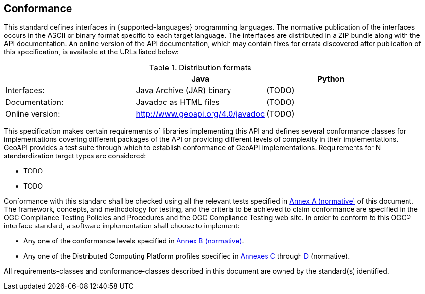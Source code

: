 [[conformance]]
== Conformance
This standard defines interfaces in {supported-languages} programming languages.
The normative publication of the interfaces occurs in the ASCII or binary format specific to each target language.
The interfaces are distributed in a ZIP bundle along with the API documentation.
An online version of the API documentation, which may contain fixes for errata discovered after publication of this specification,
is available at the URLs listed below:

.Distribution formats
[.compact, options="header"]
|==========================================================
|                |Java                              |Python
|Interfaces:     |Java Archive (JAR) binary         |(TODO)
|Documentation:  |Javadoc as HTML files             |(TODO)
|Online version: |http://www.geoapi.org/4.0/javadoc |(TODO)
|==========================================================

This specification makes certain requirements of libraries implementing this API and defines several conformance classes
for implementations covering different packages of the API or providing different levels of complexity in their implementations.
GeoAPI provides a test suite through which to establish conformance of GeoAPI implementations.
Requirements for N standardization target types are considered:

* TODO
* TODO

Conformance with this standard shall be checked using all the relevant tests specified in <<conformance-tests,Annex A (normative)>> of this document.
The framework, concepts, and methodology for testing, and the criteria to be achieved to claim conformance are specified in the
OGC Compliance Testing Policies and Procedures and the OGC Compliance Testing web site.
In order to conform to this OGC® interface standard, a software implementation shall choose to implement:

* Any one of the conformance levels specified in <<conformance-levels,Annex B (normative)>>.
* Any one of the Distributed Computing Platform profiles specified in <<java,Annexes C>> through <<python,D>> (normative).

All requirements-classes and conformance-classes described in this document are owned by the standard(s) identified.
